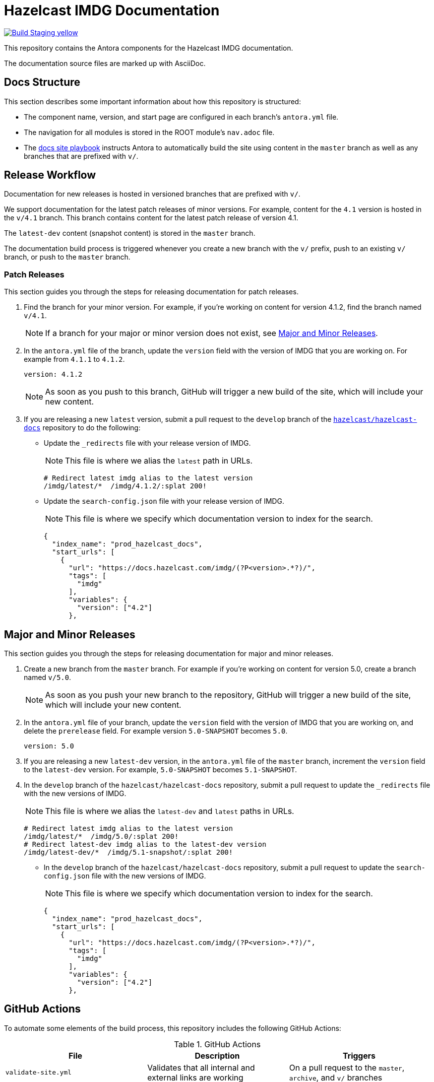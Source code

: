 = Hazelcast IMDG Documentation
// Settings:
ifdef::env-github[]
:warning-caption: :warning:
endif::[]
// URLs:
:url-org: https://github.com/hazelcast
:url-contribute: https://github.com/hazelcast/hazelcast-docs/blob/develop/.github/CONTRIBUTING.adoc
:url-ui: {url-org}/hazelcast-docs-ui
:url-playbook: {url-org}/hazelcast-docs
:url-staging: https://brave-engelbart-6d53bf.netlify.app/

image:https://img.shields.io/badge/Build-Staging-yellow[link="{url-staging}"]

This repository contains the Antora components for the Hazelcast IMDG documentation.

The documentation source files are marked up with AsciiDoc.

== Docs Structure

This section describes some important information about how this repository is structured:

- The component name, version, and start page are configured in each branch's `antora.yml` file.
- The navigation for all modules is stored in the ROOT module's `nav.adoc` file.
- The {url-playbook}[docs site playbook] instructs Antora to automatically build the site using content in the `master` branch as well as any branches that are prefixed with `v/`.

== Release Workflow

Documentation for new releases is hosted in versioned branches that are prefixed with `v/`.

We support documentation for the latest patch releases of minor versions. For example, content for the `4.1` version is hosted in the `v/4.1` branch. This branch contains content for the latest patch release of version 4.1.

The `latest-dev` content (snapshot content) is stored in the `master` branch.

The documentation build process is triggered whenever you create a new branch with the `v/` prefix, push to an existing `v/` branch, or push to the `master` branch.

=== Patch Releases

This section guides you through the steps for releasing documentation for patch releases.

. Find the branch for your minor version. For example, if you're working on content for version 4.1.2, find the branch named `v/4.1`.
+
NOTE: If a branch for your major or minor version does not exist, see <<major-and-minor-releases, Major and Minor Releases>>.

. In the `antora.yml` file of the branch, update the `version` field with the version of IMDG that you are working on.  For example from `4.1.1` to `4.1.2`.
+
[source,yaml]
----
version: 4.1.2
----
+
NOTE: As soon as you push to this branch, GitHub will trigger a new build of the site, which will include your new content.

. If you are releasing a new `latest` version, submit a pull request to the `develop` branch of the link:{url-playbook}[`hazelcast/hazelcast-docs`] repository to do the following:
+
- Update the `_redirects` file with your release version of IMDG.
+
NOTE: This file is where we alias the `latest` path in URLs.
+
[source,bash]
----
# Redirect latest imdg alias to the latest version
/imdg/latest/*  /imdg/4.1.2/:splat 200!
----
+
- Update the `search-config.json` file with your release version of IMDG.
+
NOTE: This file is where we specify which documentation version to index for the search.
+
[source,json]
----
{
  "index_name": "prod_hazelcast_docs",
  "start_urls": [
    {
      "url": "https://docs.hazelcast.com/imdg/(?P<version>.*?)/",
      "tags": [
        "imdg"
      ],
      "variables": {
        "version": ["4.2"]
      },
----

== Major and Minor Releases

This section guides you through the steps for releasing documentation for major and minor releases.

. Create a new branch from the `master` branch. For example if you're working on content for version 5.0, create a branch named `v/5.0`.
+
NOTE: As soon as you push your new branch to the repository, GitHub will trigger a new build of the site, which will include your new content.

. In the `antora.yml` file of your branch, update the `version` field with the version of IMDG that you are working on, and delete the `prerelease` field. For example version `5.0-SNAPSHOT` becomes `5.0`.
+
[source,yaml]
----
version: 5.0
----

. If you are releasing a new `latest-dev` version, in the `antora.yml` file of the `master` branch, increment the `version` field to the `latest-dev` version. For example, `5.0-SNAPSHOT` becomes `5.1-SNAPSHOT`.

. In the `develop` branch of the `hazelcast/hazelcast-docs` repository, submit a pull request to update the `_redirects` file with the new versions of IMDG.
+
NOTE: This file is where we alias the `latest-dev` and `latest` paths in URLs.
+
[source,bash]
----
# Redirect latest imdg alias to the latest version
/imdg/latest/*  /imdg/5.0/:splat 200!
# Redirect latest-dev imdg alias to the latest-dev version
/imdg/latest-dev/*  /imdg/5.1-snapshot/:splat 200!
----

- In the `develop` branch of the `hazelcast/hazelcast-docs` repository, submit a pull request to update the `search-config.json` file with the new versions of IMDG.
+
NOTE: This file is where we specify which documentation version to index for the search.
+
[source,json]
----
{
  "index_name": "prod_hazelcast_docs",
  "start_urls": [
    {
      "url": "https://docs.hazelcast.com/imdg/(?P<version>.*?)/",
      "tags": [
        "imdg"
      ],
      "variables": {
        "version": ["4.2"]
      },
----


== GitHub Actions

To automate some elements of the build process, this repository includes the following GitHub Actions:

.GitHub Actions
[cols="m,a,a"]
|===
|File |Description |Triggers

|validate-site.yml
|Validates that all internal and external links are working
|On a pull request to the `master`, `archive`, and `v/` branches

|build-site.yml
|Builds the production documentation site by sending a build hook to Netlify (the hosting platform that we use)
|On a push to the `master` branch and any `v/` branches
|===

== Contributing

If you want to add a change or contribute new content, see our {url-contribute}[contributing guide].

To let us know about something that you'd like us to change, consider {url-org}/imdg-docs/issues/new[creating an issue].
